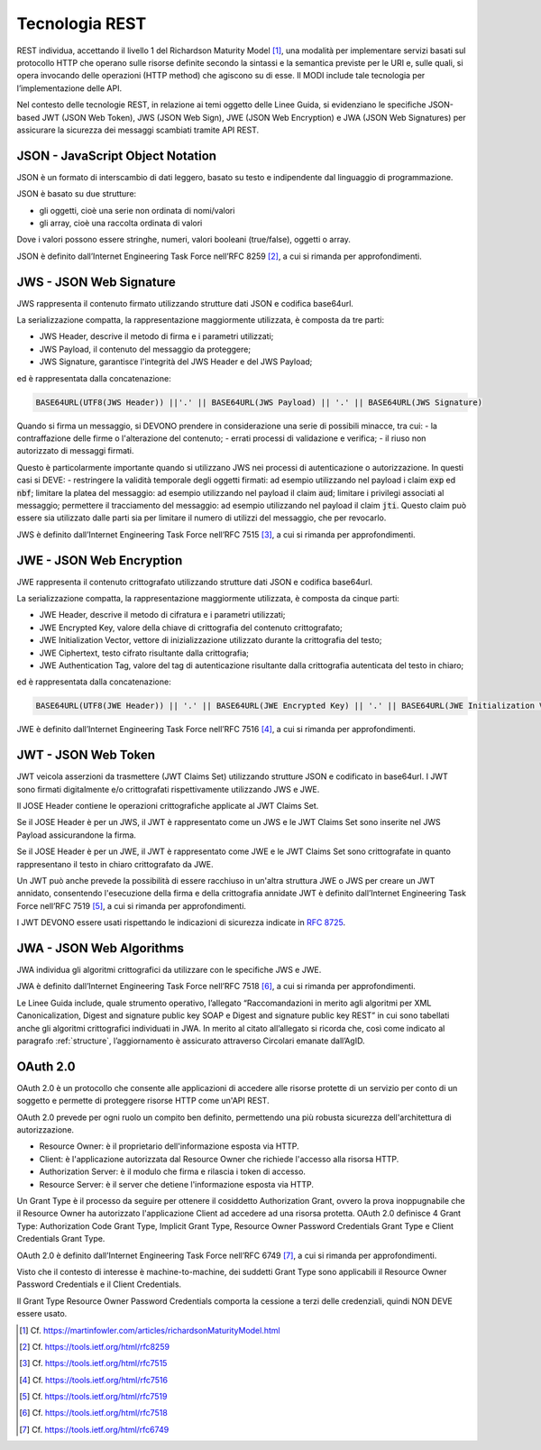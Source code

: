 Tecnologia REST
===============

REST individua, accettando il livello 1 del Richardson Maturity Model 
[1]_, una modalità per implementare servizi basati sul protocollo HTTP 
che operano sulle risorse definite secondo la sintassi e la semantica 
previste per le URI e, sulle quali, si opera invocando delle operazioni 
(HTTP method) che agiscono su di esse. Il MODI include tale tecnologia 
per l’implementazione delle API.

Nel contesto delle tecnologie REST, in relazione ai temi oggetto delle 
Linee Guida, si evidenziano le specifiche JSON-based JWT (JSON Web Token), 
JWS (JSON Web Sign), JWE (JSON Web Encryption) e JWA (JSON Web Signatures) 
per assicurare la sicurezza dei messaggi scambiati tramite API REST. 

JSON - JavaScript Object Notation
---------------------------------

JSON è un formato di interscambio di dati leggero, basato su testo e 
indipendente dal linguaggio di programmazione.

JSON è basato su due strutture:

- gli oggetti, cioè una serie non ordinata di nomi/valori 
- gli array, cioè una raccolta ordinata di valori
  
Dove i valori possono essere stringhe, numeri, valori booleani (true/false), 
oggetti o array.

JSON è definito dall’Internet Engineering Task Force nell’RFC 8259 [2]_, 
a cui si rimanda per approfondimenti.

JWS - JSON Web Signature
------------------------

JWS rappresenta il contenuto firmato utilizzando strutture dati JSON e 
codifica base64url. 

La serializzazione compatta, la rappresentazione maggiormente utilizzata, 
è composta da tre parti: 

- JWS Header, descrive il metodo di firma e i parametri utilizzati;
- JWS Payload, il contenuto del messaggio da proteggere;
- JWS Signature, garantisce l'integrità del JWS Header e del JWS Payload;

ed è rappresentata dalla concatenazione:

.. code-block:: http

   BASE64URL(UTF8(JWS Header)) ||'.' || BASE64URL(JWS Payload) || '.' || BASE64URL(JWS Signature)

Quando si firma un messaggio, si DEVONO prendere in considerazione una 
serie di possibili minacce, tra cui:
- la contraffazione delle firme o l'alterazione del contenuto;
- errati processi di validazione e verifica;
- il riuso non autorizzato di messaggi firmati.

Questo è particolarmente importante quando si utilizzano JWS nei processi 
di autenticazione o autorizzazione. In questi casi si DEVE:
- restringere la validità temporale degli oggetti firmati: ad esempio utilizzando nel payload i claim :code:`exp` ed :code:`nbf`;
limitare la platea del messaggio: ad esempio utilizzando nel payload il claim :code:`aud`;
limitare i privilegi associati al messaggio;
permettere il tracciamento del messaggio: ad esempio utilizzando nel payload il claim :code:`jti`. Questo claim può essere sia utilizzato dalle parti sia per limitare il numero di utilizzi del messaggio, che per revocarlo.


JWS è definito dall’Internet Engineering Task Force nell’RFC 7515 [3]_, 
a cui si rimanda per approfondimenti.

JWE - JSON Web Encryption
-------------------------

JWE rappresenta il contenuto crittografato utilizzando strutture dati 
JSON e codifica base64url.

La serializzazione compatta, la rappresentazione maggiormente utilizzata, 
è composta da cinque parti:

- JWE Header, descrive il metodo di cifratura e i parametri utilizzati;
- JWE Encrypted Key, valore della chiave di crittografia del contenuto 
  crittografato;
- JWE Initialization Vector, vettore di inizializzazione utilizzato 
  durante la crittografia del testo;
- JWE Ciphertext, testo cifrato risultante dalla crittografia;
- JWE Authentication Tag, valore del tag di autenticazione risultante 
  dalla crittografia autenticata del testo in chiaro;
  
ed è rappresentata dalla concatenazione:

.. code-block:: http

   BASE64URL(UTF8(JWE Header)) || '.' || BASE64URL(JWE Encrypted Key) || '.' || BASE64URL(JWE Initialization Vector) || '.' || BASE64URL(JWE Ciphertext) || '.' || BASE64URL(JWE Authentication Tag)

JWE è definito dall’Internet Engineering Task Force nell’RFC 7516 [4]_, 
a cui si rimanda per approfondimenti.

JWT - JSON Web Token
--------------------
JWT veicola asserzioni da trasmettere (JWT Claims Set) utilizzando 
strutture JSON e codificato in base64url. I JWT sono firmati digitalmente 
e/o crittografati rispettivamente utilizzando JWS e JWE. 

Il JOSE Header contiene le operazioni crittografiche applicate al 
JWT Claims Set. 

Se il JOSE Header è per un JWS, il JWT è rappresentato come un JWS e le 
JWT Claims Set sono inserite nel JWS Payload assicurandone la firma.

Se il JOSE Header è per un JWE, il JWT è rappresentato come JWE e 
le JWT Claims Set sono crittografate in quanto rappresentano il testo 
in chiaro crittografato da JWE. 

Un JWT può anche prevede la possibilità di essere racchiuso in un'altra 
struttura JWE o JWS per creare un JWT annidato, consentendo l'esecuzione 
della firma e della crittografia annidate JWT è definito dall’Internet 
Engineering Task Force nell’RFC 7519 [5]_, a cui si rimanda per approfondimenti.

I JWT DEVONO essere usati rispettando le indicazioni di sicurezza indicate in :RFC:`8725`.


JWA - JSON Web Algorithms
-------------------------

JWA individua gli algoritmi crittografici da utilizzare con le specifiche 
JWS e JWE. 

JWA è definito dall’Internet Engineering Task Force nell’RFC 7518 [6]_, 
a cui si rimanda per approfondimenti.

Le Linee Guida include, quale strumento operativo, l’allegato 
“Raccomandazioni in merito agli algoritmi per XML Canonicalization, 
Digest and signature public key SOAP e Digest and signature public key 
REST” in cui sono tabellati anche gli algoritmi crittografici individuati 
in JWA. In merito al citato all’allegato si ricorda che, così come 
indicato al paragrafo :ref:`structure`, l’aggiornamento è assicurato 
attraverso Circolari emanate dall’AgID.

OAuth 2.0
---------

OAuth 2.0 è un protocollo che consente alle applicazioni di accedere 
alle risorse protette di un servizio per conto di un soggetto e permette 
di proteggere risorse HTTP come un'API REST. 

OAuth 2.0 prevede per ogni ruolo un compito ben definito, permettendo 
una più robusta sicurezza dell'architettura di autorizzazione.

- Resource Owner: è il proprietario dell'informazione esposta via HTTP.
- Client: è l'applicazione autorizzata dal Resource Owner che richiede 
  l'accesso alla risorsa HTTP.
- Authorization Server: è il modulo che firma e rilascia i token di accesso.
- Resource Server: è il server che detiene l'informazione esposta via HTTP.
  
Un Grant Type è il processo da seguire per ottenere il cosiddetto 
Authorization Grant, ovvero la prova inoppugnabile che il Resource Owner 
ha autorizzato l'applicazione Client ad accedere ad una risorsa protetta. 
OAuth 2.0 definisce 4 Grant Type: Authorization Code Grant Type, Implicit 
Grant Type, Resource Owner Password Credentials Grant Type e Client 
Credentials Grant Type.

OAuth 2.0 è definito dall’Internet Engineering Task Force nell’RFC 6749 [7]_, 
a cui si rimanda per approfondimenti.

Visto che il contesto di interesse è machine-to-machine, dei suddetti 
Grant Type sono applicabili il Resource Owner Password Credentials e 
il Client Credentials. 

Il Grant Type Resource Owner Password Credentials comporta la cessione 
a terzi delle credenziali, quindi NON DEVE essere usato.

.. [1]
   Cf.
   https://martinfowler.com/articles/richardsonMaturityModel.html

.. [2]
   Cf.
   https://tools.ietf.org/html/rfc8259

.. [3]
   Cf.
   https://tools.ietf.org/html/rfc7515

.. [4]
   Cf.
   https://tools.ietf.org/html/rfc7516

.. [5]
   Cf.
   https://tools.ietf.org/html/rfc7519

.. [6]
   Cf.
   https://tools.ietf.org/html/rfc7518

.. [7]
   Cf.
   https://tools.ietf.org/html/rfc6749


.. forum_italia::
   :topic_id: 22260
   :scope: document
